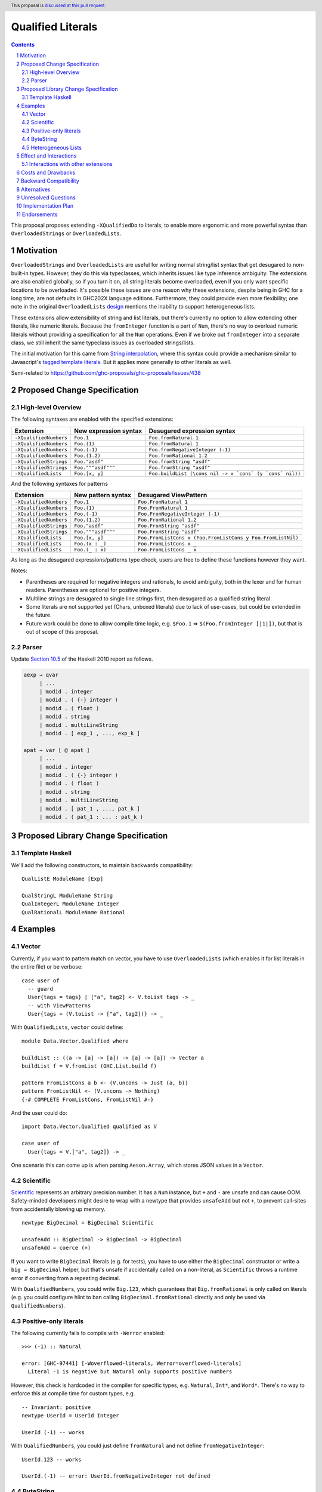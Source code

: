 Qualified Literals
==================

.. author:: Brandon Chinn
.. date-accepted:: Leave blank. This will be filled in when the proposal is accepted.
.. ticket-url:: Leave blank. This will eventually be filled with the
                ticket URL which will track the progress of the
                implementation of the feature.
.. implemented:: Leave blank. This will be filled in with the first GHC version which
                 implements the described feature.
.. highlight:: haskell
.. header:: This proposal is `discussed at this pull request <https://github.com/ghc-proposals/ghc-proposals/pull/698>`_.
.. sectnum::
.. contents::

This proposal proposes extending ``-XQualifiedDo`` to literals, to enable more ergonomic and more powerful syntax than ``OverloadedStrings`` or ``OverloadedLists``.

Motivation
----------

``OverloadedStrings`` and ``OverloadedLists`` are useful for writing normal string/list syntax that get desugared to non-built-in types. However, they do this via typeclasses, which inherits issues like type inference ambiguity. The extensions are also enabled globally, so if you turn it on, all string literals become overloaded, even if you only want specific locations to be overloaded. It's possible these issues are one reason why these extensions, despite being in GHC for a long time, are not defaults in GHC202X language editions. Furthermore, they could provide even more flexibility; one note in the original ``OverloadedLists`` `design <https://gitlab.haskell.org/ghc/ghc/-/wikis/overloaded-lists>`_ mentions the inability to support heterogeneous lists.

These extensions allow extensibility of string and list literals, but there's currently no option to allow extending other literals, like numeric literals. Because the ``fromInteger`` function is a part of ``Num``, there's no way to overload numeric literals without providing a specification for all the ``Num`` operations. Even if we broke out ``fromInteger`` into a separate class, we still inherit the same typeclass issues as overloaded strings/lists.

The initial motivation for this came from `String interpolation <https://github.com/ghc-proposals/ghc-proposals/pull/570>`_, where this syntax could provide a mechanism similar to Javascript's `tagged template literals <https://developer.mozilla.org/en-US/docs/Web/JavaScript/Reference/Template_literals#tagged_templates>`_. But it applies more generally to other literals as well.

Semi-related to https://github.com/ghc-proposals/ghc-proposals/issues/438

Proposed Change Specification
-----------------------------

High-level Overview
~~~~~~~~~~~~~~~~~~~

The following syntaxes are enabled with the specified extensions:

.. list-table::
    :align: left

    * - **Extension**
      - **New expression syntax**
      - **Desugared expression syntax**
    * - ``-XQualifiedNumbers``
      - ``Foo.1``
      - ``Foo.fromNatural 1``
    * - ``-XQualifiedNumbers``
      - ``Foo.(1)``
      - ``Foo.fromNatural 1``
    * - ``-XQualifiedNumbers``
      - ``Foo.(-1)``
      - ``Foo.fromNegativeInteger (-1)``
    * - ``-XQualifiedNumbers``
      - ``Foo.(1.2)``
      - ``Foo.fromRational 1.2``
    * - ``-XQualifiedStrings``
      - ``Foo."asdf"``
      - ``Foo.fromString "asdf"``
    * - ``-XQualifiedStrings``
      - ``Foo."""asdf"""``
      - ``Foo.fromString "asdf"``
    * - ``-XQualifiedLists``
      - ``Foo.[x, y]``
      - ``Foo.buildList (\cons nil -> x `cons` (y `cons` nil))``

And the following syntaxes for patterns

.. list-table::
    :align: left

    * - **Extension**
      - **New pattern syntax**
      - **Desugared ViewPattern**
    * - ``-XQualifiedNumbers``
      - ``Foo.1``
      - ``Foo.FromNatural 1``
    * - ``-XQualifiedNumbers``
      - ``Foo.(1)``
      - ``Foo.FromNatural 1``
    * - ``-XQualifiedNumbers``
      - ``Foo.(-1)``
      - ``Foo.FromNegativeInteger (-1)``
    * - ``-XQualifiedNumbers``
      - ``Foo.(1.2)``
      - ``Foo.FromRational 1.2``
    * - ``-XQualifiedStrings``
      - ``Foo."asdf"``
      - ``Foo.FromString "asdf"``
    * - ``-XQualifiedStrings``
      - ``Foo."""asdf"""``
      - ``Foo.FromString "asdf"``
    * - ``-XQualifiedLists``
      - ``Foo.[x, y]``
      - ``Foo.FromListCons x (Foo.FromListCons y Foo.FromListNil)``
    * - ``-XQualifiedLists``
      - ``Foo.(x : _)``
      - ``Foo.FromListCons x _``
    * - ``-XQualifiedLists``
      - ``Foo.(_ : x)``
      - ``Foo.FromListCons _ x``

As long as the desugared expressions/patterns type check, users are free to define these functions however they want.

Notes:

* Parentheses are required for negative integers and rationals, to avoid ambiguity, both in the lexer and for human readers. Parentheses are optional for positive integers.

* Multiline strings are desugared to single line strings first, then desugared as a qualified string literal.

* Some literals are not supported yet (Chars, unboxed literals) due to lack of use-cases, but could be extended in the future.

* Future work could be done to allow compile time logic, e.g. ``$Foo.1`` => ``$(Foo.fromInteger [|1|])``, but that is out of scope of this proposal.

Parser
~~~~~~

Update `Section 10.5 <https://www.haskell.org/onlinereport/haskell2010/haskellch10.html#x17-18000010.5>`_ of the Haskell 2010 report as follows.

.. code-block:: abnf

  aexp → qvar
       | ...
       | modid . integer
       | modid . ( {-} integer )
       | modid . ( float )
       | modid . string
       | modid . multiLineString
       | modid . [ exp_1 , ..., exp_k ]

  apat → var [ @ apat ]
       | ...
       | modid . integer
       | modid . ( {-} integer )
       | modid . ( float )
       | modid . string
       | modid . multiLineString
       | modid . [ pat_1 , ..., pat_k ]
       | modid . ( pat_1 : ... : pat_k )


Proposed Library Change Specification
-------------------------------------

Template Haskell
~~~~~~~~~~~~~~~~

We'll add the following constructors, to maintain backwards compatibility:

::

  QualListE ModuleName [Exp]

  QualStringL ModuleName String
  QualIntegerL ModuleName Integer
  QualRationalL ModuleName Rational

Examples
--------

Vector
~~~~~~

Currently, if you want to pattern match on vector, you have to use ``OverloadedLists`` (which enables it for list literals in the entire file) or be verbose:

::

  case user of
    -- guard
    User{tags = tags} | ["a", tag2] <- V.toList tags -> _
    -- with ViewPatterns
    User{tags = (V.toList -> ["a", tag2])} -> _

With ``QualifiedLists``, ``vector`` could define:

::

  module Data.Vector.Qualified where

  buildList :: ((a -> [a] -> [a]) -> [a] -> [a]) -> Vector a
  buildList f = V.fromList (GHC.List.build f)

  pattern FromListCons a b <- (V.uncons -> Just (a, b))
  pattern FromListNil <- (V.uncons -> Nothing)
  {-# COMPLETE FromListCons, FromListNil #-}

And the user could do:

::

  import Data.Vector.Qualified qualified as V

  case user of
    User{tags = V.["a", tag2]} -> _

One scenario this can come up is when parsing ``Aeson.Array``, which stores JSON values in a ``Vector``.

Scientific
~~~~~~~~~~

`Scientific <https://hackage.haskell.org/package/scientific-0.3.8.0/docs/Data-Scientific.html#t:Scientific>`_ represents an arbitrary precision number. It has a ``Num`` instance, but ``+`` and ``-`` are unsafe and can cause OOM. Safety-minded developers might desire to wrap with a newtype that provides ``unsafeAdd`` but not ``+``, to prevent call-sites from accidentally blowing up memory.

::

  newtype BigDecimal = BigDecimal Scientific

  unsafeAdd :: BigDecimal -> BigDecimal -> BigDecimal
  unsafeAdd = coerce (+)

If you want to write ``BigDecimal`` literals (e.g. for tests), you have to use either the ``BigDecimal`` constructor or write a ``big = BigDecimal`` helper, but that's unsafe if accidentally called on a non-literal, as ``Scientific`` throws a runtime error if converting from a repeating decimal.

With ``QualifiedNumbers``, you could write ``Big.123``, which guarantees that ``Big.fromRational`` is only called on literals (e.g. you could configure hlint to ban calling ``BigDecimal.fromRational`` directly and only be used via ``QualifiedNumbers``).

Positive-only literals
~~~~~~~~~~~~~~~~~~~~~~

The following currently fails to compile with ``-Werror`` enabled:

::

  >>> (-1) :: Natural

  error: [GHC-97441] [-Woverflowed-literals, Werror=overflowed-literals]
    Literal -1 is negative but Natural only supports positive numbers

However, this check is hardcoded in the compiler for specific types, e.g. ``Natural``, ``Int*``, and ``Word*``. There's no way to enforce this at compile time for custom types, e.g.

::

  -- Invariant: positive
  newtype UserId = UserId Integer

  UserId (-1) -- works

With ``QualifiedNumbers``, you could just define ``fromNatural`` and not define ``fromNegativeInteger``:

::

  UserId.123 -- works

  UserId.(-1) -- error: UserId.fromNegativeInteger not defined

ByteString
~~~~~~~~~~

It's a `known issue <https://github.com/haskell/bytestring/issues/140>`_ that ByteString has surprising ``IsString`` behavior, due to ambiguity in how to handle Unicode characters.

With ``QualifiedStrings``, ``bytestring`` could define the following modules:

::

  module Data.ByteString.Qualified.Ascii where

  -- truncates unicode
  fromString :: String -> ByteString
  fromString = Char8.pack

  module Data.ByteString.Qualified.Utf8 where

  -- encodes unicode
  fromString :: String -> ByteString
  fromString = BS.toStrict . BS.toLazyByteString . BS.stringUtf8

Users would then be forced to decide what behavior they want (and can switch between the two!):

::

  import Data.ByteString qualified as BS
  import Data.ByteString.Qualified.Ascii qualified as Ascii
  import Data.ByteString.Qualified.Utf8 qualified as Utf8

  main = do
    -- [98,108,97,158]
    print $ BS.unpack Ascii."bla語"

    -- [98,108,97,232,170,158]
    print $ BS.unpack Utf8."bla語"

Heterogeneous Lists
~~~~~~~~~~~~~~~~~~~

With ``QualifiedLists``, converting list literals are no longer confined to the list type, enabling list literal syntax for heterogenous lists (aka ``HList``):

::

  module Data.HList.Qualified where

  buildList ::
    ( (forall a as. f a -> HList f as -> HList f (a ': as))
      -> HList f '[]
      -> HList f xs
    ) -> HList f xs
  buildList f = f HCons HNil

  pattern FromListCons :: () => xs ~ (x0 ': xs0) => f x0 -> HList f xs0 -> HList f xs
  pattern FromListCons a b = HCons a b

  pattern FromListNil :: () => xs ~ '[] => HList f xs
  pattern FromListNil = HNil

  {-# COMPLETE FromListCons, FromListNil #-}

Users could then do

::

  import Data.HList.Qualified qualified as HList

  HList.[Just True, Just 1, Nothing] :: HList Maybe '[Bool, Int, String]

  -- hlist matches all the patterns below
  case hlist of
    HList.[Just True, _, Nothing] -> _
    HList.[_, Just 1, Nothing] -> _
    HList.(Just _ : _) -> _

Effect and Interactions
-----------------------

With ``QualifiedStrings``, there's no more typeclass ambiguity; e.g. the ``text`` library could provide a module like:

::

  module Data.Text.Overloaded where

  import Data.Text

  fromString :: String -> Text
  fromString = pack

and users can do

::

  import Data.Text.Overloaded qualified as T

  main = print T."asdf"

The equivalent code with ``OverloadedStrings`` would have failed to compile with ``-Wall -Werror`` enabled (due to type defaulting).


Interactions with other extensions
~~~~~~~~~~~~~~~~~~~~~~~~~~~~~~~~~~

* Multiline strings are supported, as mentioned in the specification

* `Allow arbitrary identifiers as fields in OverloadedRecordDot <https://github.com/ghc-proposals/ghc-proposals/pull/668>`_ has similar syntax to the proposed qualified string literal, but as ``Foo.bar`` is parsed as a qualified identifier even with OverloadedRecordDot, it makes sense that ``Foo."bar"`` is also parsed as a qualified literal.

* `Allow native string interpolation syntax <https://github.com/ghc-proposals/ghc-proposals/pull/570>`_ proposes adding string interpolation syntax with ``s"..."``. If both proposals are accepted, you could have qualified string interpolations with ``Foo.s"..."``. See the other proposal for more details.


Costs and Drawbacks
-------------------

Development and maintenance should be low effort, as the core implementation is in the renamer step, and typechecking would proceed as normal.

The syntax is approachable for novice users and shouldn't be an extra barrier to understand.

``COMPLETE`` is not possible in this proposal, since it's not possible to mark completeness with ``ViewPatterns``. A future proposal with TH (e.g. ``$Foo.123``) could generate patterns that would be recognized as complete, but that's out of scope of this proposal.

Backward Compatibility
----------------------

No breakage, as the new syntax is only enabled with the extension.

Furthermore, turning on the extension will generally not break existing code, as the expression would be parsed as function composition between a data constructor and a literal, which would only typecheck if someone adds an ``IsString`` or ``Num`` instance for a function type.

Alternatives
------------

Unresolved Questions
--------------------

Implementation Plan
-------------------

Brandon Chinn will volunteer to implement.

Endorsements
------------
